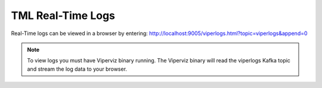 TML Real-Time Logs
======================

Real-Time logs can be viewed in a browser by entering:  http://localhost:9005/viperlogs.html?topic=viperlogs&append=0

.. note::
   To view logs you must have Viperviz binary running.  The Viperviz binary will read the viperlogs Kafka topic and stream the log data to your browser.

